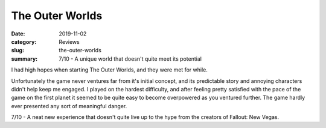 The Outer Worlds
=================

:date: 2019-11-02
:category: Reviews
:slug: the-outer-worlds
:summary: 7/10 - A unique world that doesn't quite meet its potential

I had high hopes when starting The Outer Worlds, and they were met for while.

Unfortunately the game never ventures far from it's initial concept, and its
predictable story and annoying characters didn't help keep me engaged. I played
on the hardest difficulty, and after feeling pretty satisfied with the pace of
the game on the first planet it seemed to be quite easy to become overpowered as
you ventured further. The game hardly ever presented any sort of meaningful
danger.

7/10 - A neat new experience that doesn't quite live up to the hype from the
creators of Fallout: New Vegas.

